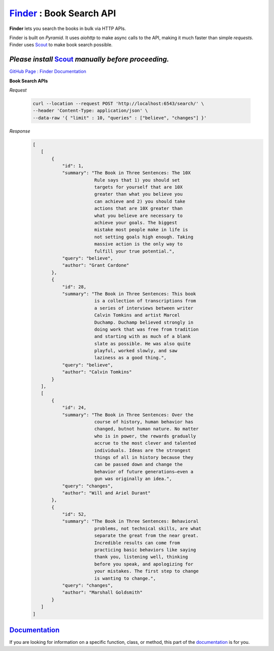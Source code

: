 `Finder <https://surajthapar.github.io/finder/index.html>`_ : Book Search API
=====================

**Finder** lets you search the books in bulk via HTTP APIs.

Finder is built on `Pyramid`. It uses `aiohttp` to make async
calls to the API, making it much faster than simple `requests`.
Finder uses `Scout <https://github.com/surajthapar/Scout>`_ to make book search possible.

*Please install* `Scout <https://github.com/surajthapar/Scout>`_ *manually before proceeding.*
-------------------

`GitHub Page : Finder Documentation <https://surajthapar.github.io/finder/index.html>`_

**Book Search APIs**

*Request*

      .. code-block:: bash

         curl --location --request POST 'http://localhost:6543/search/' \
         --header 'Content-Type: application/json' \
         --data-raw '{ "limit" : 10, "queries" : ["believe", "changes"] }'

*Response*
      .. code-block:: javascript

         [
            [
                {
                    "id": 1,
                    "summary": "The Book in Three Sentences: The 10X
                                Rule says that 1) you should set
                                targets for yourself that are 10X
                                greater than what you believe you
                                can achieve and 2) you should take
                                actions that are 10X greater than
                                what you believe are necessary to
                                achieve your goals. The biggest
                                mistake most people make in life is
                                not setting goals high enough. Taking
                                massive action is the only way to
                                fulfill your true potential.",
                    "query": "believe",
                    "author": "Grant Cardone"
                },
                {
                    "id": 28,
                    "summary": "The Book in Three Sentences: This book
                                is a collection of transcriptions from
                                a series of interviews between writer
                                Calvin Tomkins and artist Marcel
                                Duchamp. Duchamp believed strongly in
                                doing work that was free from tradition
                                and starting with as much of a blank
                                slate as possible. He was also quite
                                playful, worked slowly, and saw
                                laziness as a good thing.",
                    "query": "believe",
                    "author": "Calvin Tomkins"
                }
            ],
            [
                {
                    "id": 24,
                    "summary": "The Book in Three Sentences: Over the
                                course of history, human behavior has
                                changed, butnot human nature. No matter
                                who is in power, the rewards gradually
                                accrue to the most clever and talented
                                individuals. Ideas are the strongest
                                things of all in history because they
                                can be passed down and change the
                                behavior of future generations—even a
                                gun was originally an idea.",
                    "query": "changes",
                    "author": "Will and Ariel Durant"
                },
                {
                    "id": 52,
                    "summary": "The Book in Three Sentences: Behavioral
                                problems, not technical skills, are what
                                separate the great from the near great.
                                Incredible results can come from
                                practicing basic behaviors like saying
                                thank you, listening well, thinking
                                before you speak, and apologizing for
                                your mistakes. The first step to change
                                is wanting to change.",
                    "query": "changes",
                    "author": "Marshall Goldsmith"
                }
            ]
         ]



`Documentation <https://surajthapar.github.io/finder/index.html>`_
--------------

If you are looking for information on a specific function, class, or method,
this part of the `documentation <https://surajthapar.github.io/finder/index.html>`_ is for you.
